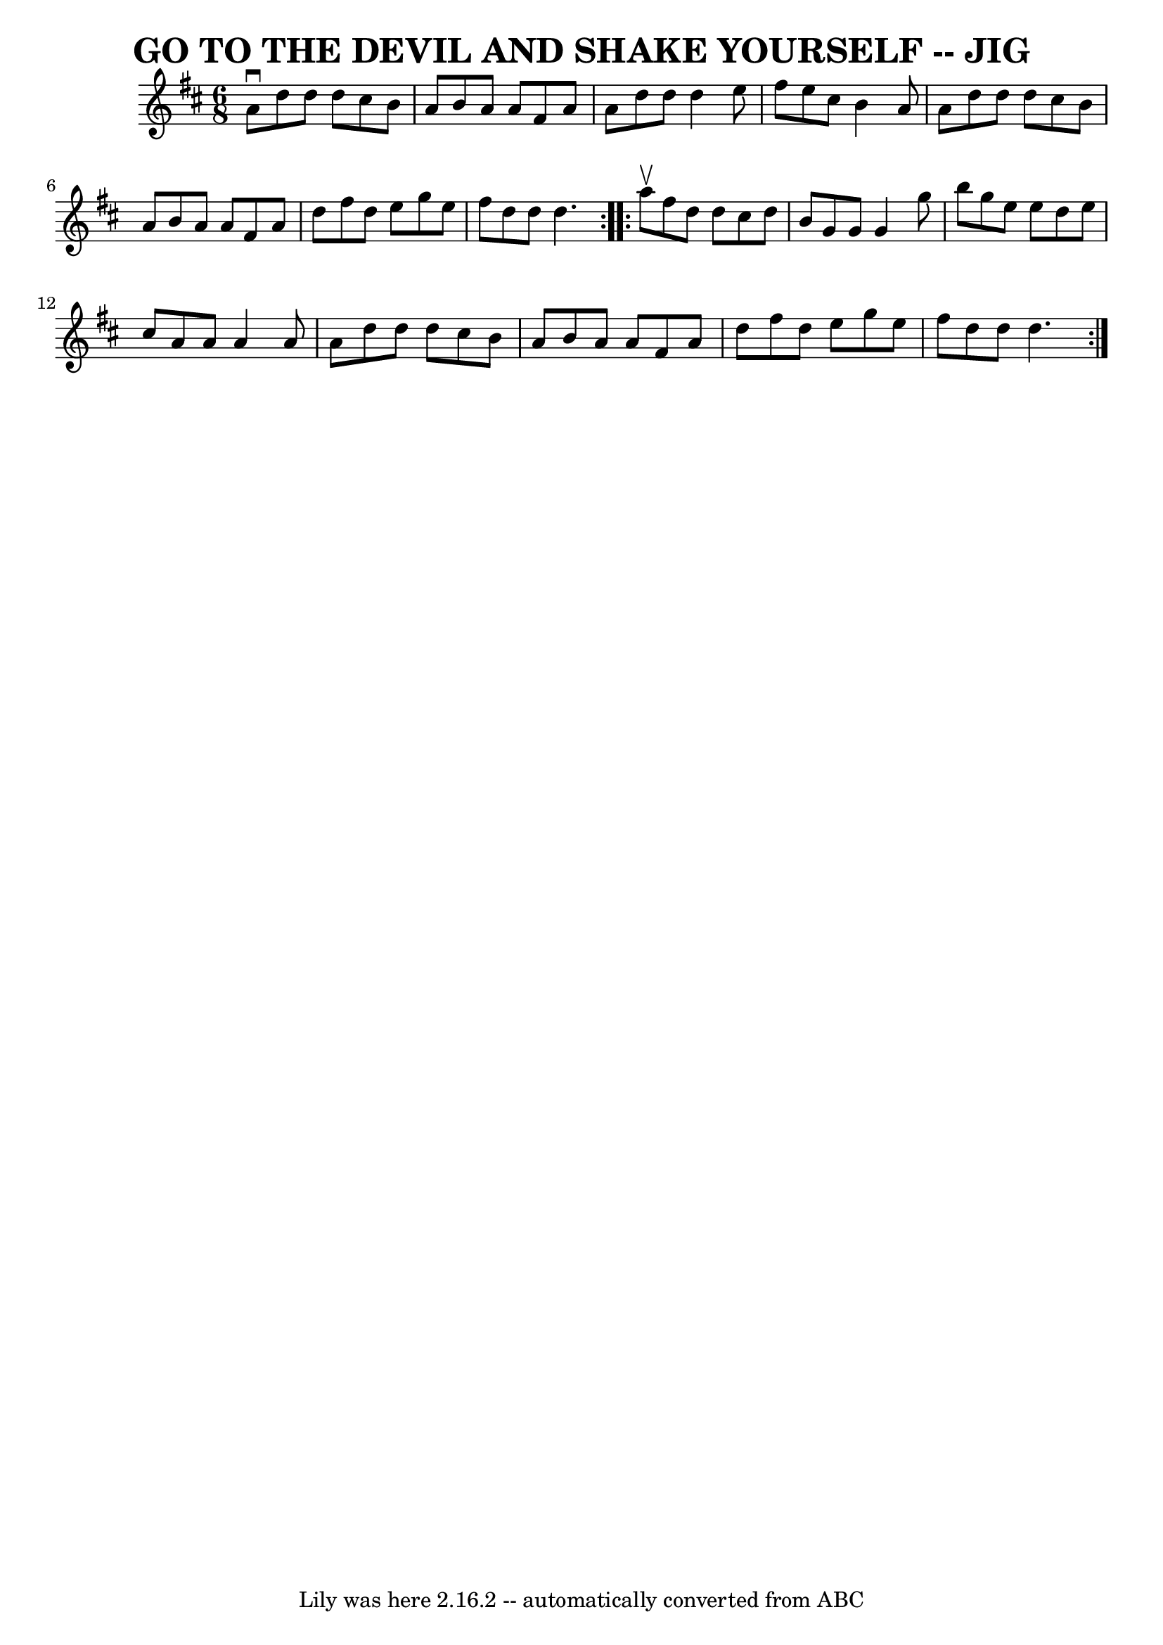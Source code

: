 \version "2.7.40"
\header {
	book = "Ryan's Mammoth Collection of Fiddle Tunes"
	crossRefNumber = "1"
	footnotes = ""
	tagline = "Lily was here 2.16.2 -- automatically converted from ABC"
	title = "GO TO THE DEVIL AND SHAKE YOURSELF -- JIG"
}
voicedefault =  {
\set Score.defaultBarType = "empty"

\repeat volta 2 {
\time 6/8 \key d \major   a'8 ^\downbow   d''8    d''8    d''8    cis''8    b'8 
   \bar "|"   a'8    b'8    a'8    a'8    fis'8    a'8    \bar "|"   a'8    
d''8    d''8    d''4    e''8    \bar "|"   fis''8    e''8    cis''8    b'4    
a'8        \bar "|"   a'8    d''8    d''8    d''8    cis''8    b'8    \bar "|"  
 a'8    b'8    a'8    a'8    fis'8    a'8    \bar "|"   d''8    fis''8    d''8  
  e''8    g''8    e''8    \bar "|"   fis''8    d''8    d''8    d''4.    }     
\repeat volta 2 {   a''8 ^\upbow   fis''8    d''8    d''8    cis''8    d''8    
\bar "|"   b'8    g'8    g'8    g'4    g''8    \bar "|"   b''8    g''8    e''8  
  e''8    d''8    e''8    \bar "|"   cis''8    a'8    a'8    a'4    a'8        
\bar "|"   a'8    d''8    d''8    d''8    cis''8    b'8    \bar "|"   a'8    
b'8    a'8    a'8    fis'8    a'8    \bar "|"   d''8    fis''8    d''8    e''8  
  g''8    e''8    \bar "|"   fis''8    d''8    d''8    d''4.    }   
}

\score{
    <<

	\context Staff="default"
	{
	    \voicedefault 
	}

    >>
	\layout {
	}
	\midi {}
}
